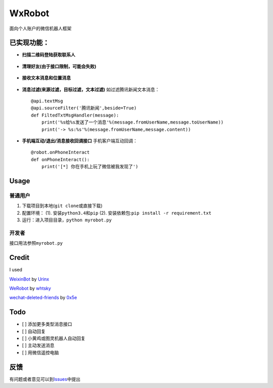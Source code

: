 WxRobot |python|
================

面向个人账户的微信机器人框架

已实现功能：
------------

-  **扫描二维码登陆获取联系人**

.. figure:: ./screenshot/1.png
   :alt: 

-  **清理好友(由于接口限制，可能会失败)**

.. figure:: ./screenshot/4.png
   :alt: 

-  **接收文本消息和位置消息**

.. figure:: ./screenshot/2.png
   :alt: 

-  **消息过滤(来源过滤，目标过滤，文本过滤)** 如过滤腾讯新闻文本消息：

   ::

       @api.textMsg
       @api.sourceFilter('腾讯新闻',beside=True)
       def FiltedTxtMsgHandler(message):
           print('%s给%s发送了一个消息'%(message.fromUserName,message.toUserName))
           print('-> %s:%s'%(message.fromUserName,message.content))

-  **手机端互动/退出/消息接收回调接口** 手机客户端互动回调：

   ::

       @robot.onPhoneInteract
       def onPhoneInteract():
           print('[*] 你在手机上玩了微信被我发现了')

.. figure:: ./screenshot/3.png
   :alt: 

Usage
-----

普通用户
~~~~~~~~

1. 下载项目到本地(\ ``git clone``\ 或直接下载)
2. 配置环境： (1). 安装\ ``python3.4``\ 和\ ``pip`` (2).
   安装依赖包:\ ``pip install -r requirement.txt``
3. 运行：进入项目目录，\ ``python myrobot.py``

开发者
~~~~~~

接口用法参照\ ``myrobot.py``

Credit
------

I used

`WeixinBot <https://github.com/Urinx/WeixinBot>`__ by
`Urinx <https://github.com/Urinx>`__

`WeRobot <https://github.com/whtsky/WeRoBot>`__ by
`whtsky <https://github.com/whtsky>`__

`wechat-deleted-friends <https://github.com/0x5e/wechat-deleted-friends>`__
by `0x5e <https://github.com/0x5e>`__

Todo
----

-  [ ] 添加更多类型消息接口
-  [ ] 自动回复
-  [ ] 小黄鸡或图灵机器人自动回复
-  [ ] 主动发送消息
-  [ ] 用微信遥控电脑

反馈
----

有问题或者意见可以到\ `Issues <https://github.com/sharpdeep/WxRobot/issues>`__\ 中提出

.. |python| image:: https://img.shields.io/badge/python-3.4-ff69b4.svg
